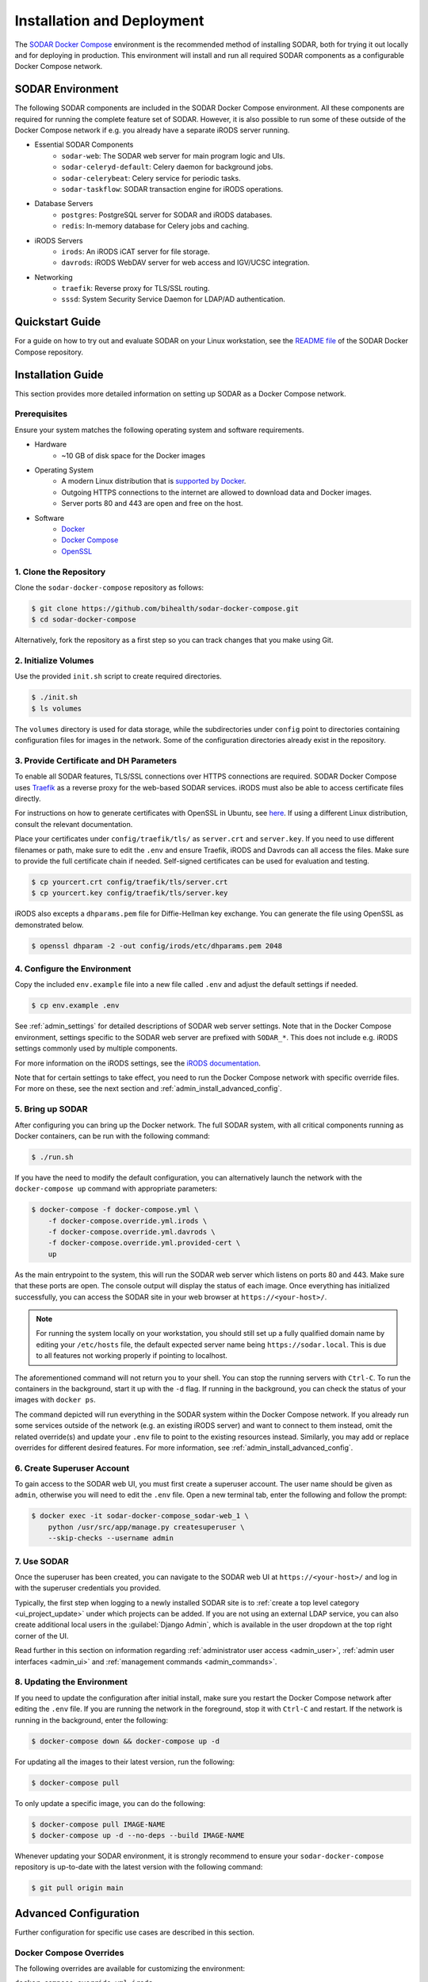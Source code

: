 .. _admin_install:

Installation and Deployment
^^^^^^^^^^^^^^^^^^^^^^^^^^^

The `SODAR Docker Compose <https://github.com/bihealth/sodar-docker-compose>`_
environment is the recommended method of installing SODAR, both for trying it
out locally and for deploying in production. This environment will install and
run all required SODAR components as a configurable Docker Compose network.


SODAR Environment
=================

The following SODAR components are included in the SODAR Docker Compose
environment. All these components are required for running the complete feature
set of SODAR. However, it is also possible to run some of these outside of the
Docker Compose network if e.g. you already have a separate iRODS server running.

- Essential SODAR Components
    - ``sodar-web``: The SODAR web server for main program logic and UIs.
    - ``sodar-celeryd-default``: Celery daemon for background jobs.
    - ``sodar-celerybeat``: Celery service for periodic tasks.
    - ``sodar-taskflow``: SODAR transaction engine for iRODS operations.
- Database Servers
    - ``postgres``: PostgreSQL server for SODAR and iRODS databases.
    - ``redis``: In-memory database for Celery jobs and caching.
- iRODS Servers
    - ``irods``: An iRODS iCAT server for file storage.
    - ``davrods``: iRODS WebDAV server for web access and IGV/UCSC integration.
- Networking
    - ``traefik``: Reverse proxy for TLS/SSL routing.
    - ``sssd``: System Security Service Daemon for LDAP/AD authentication.


Quickstart Guide
================

For a guide on how to try out and evaluate SODAR on your Linux workstation, see
the `README file <https://github.com/bihealth/sodar-docker-compose#readme>`_ of
the SODAR Docker Compose repository.


Installation Guide
==================

This section provides more detailed information on setting up SODAR as a Docker
Compose network.

.. _admin_install_prerequisites:

Prerequisites
-------------

Ensure your system matches the following operating system and software
requirements.

- Hardware
    - ~10 GB of disk space for the Docker images
- Operating System
    - A modern Linux distribution that is
      `supported by Docker <https://docs.docker.com/engine/install/#server>`_.
    - Outgoing HTTPS connections to the internet are allowed to download data
      and Docker images.
    - Server ports 80 and 443 are open and free on the host.
- Software
    - `Docker <https://docs.docker.com/get-docker/>`_
    - `Docker Compose <https://docs.docker.com/compose/install/>`_
    - `OpenSSL <https://www.openssl.org/>`_

1. Clone the Repository
-----------------------

Clone the ``sodar-docker-compose`` repository as follows:

.. code-block:: bash

    $ git clone https://github.com/bihealth/sodar-docker-compose.git
    $ cd sodar-docker-compose

Alternatively, fork the repository as a first step so you can track changes that
you make using Git.

2. Initialize Volumes
---------------------

Use the provided ``init.sh`` script to create required directories.

.. code-block:: bash

    $ ./init.sh
    $ ls volumes

The ``volumes`` directory is used for data storage, while the subdirectories
under ``config`` point to directories containing configuration files for images
in the network. Some of the configuration directories already exist in the
repository.

3. Provide Certificate and DH Parameters
----------------------------------------

To enable all SODAR features, TLS/SSL connections over HTTPS connections are
required. SODAR Docker Compose uses `Traefik <https://traefik.io/>`_ as a
reverse proxy for the web-based SODAR services. iRODS must also be able to
access certificate files directly.

For instructions on how to generate certificates with OpenSSL in Ubuntu, see
`here <https://ubuntu.com/server/docs/security-certificates>`_. If using a
different Linux distribution, consult the relevant documentation.

Place your certificates under ``config/traefik/tls/`` as ``server.crt`` and
``server.key``. If you need to use different filenames or path, make sure to
edit the ``.env`` and ensure Traefik, iRODS and Davrods can all access the
files. Make sure to provide the full certificate chain if needed. Self-signed
certificates can be used for evaluation and testing.

.. code-block:: bash

    $ cp yourcert.crt config/traefik/tls/server.crt
    $ cp yourcert.key config/traefik/tls/server.key

iRODS also excepts a ``dhparams.pem`` file for Diffie-Hellman key exchange. You
can generate the file using OpenSSL as demonstrated below.

.. code-block:: bash

    $ openssl dhparam -2 -out config/irods/etc/dhparams.pem 2048

4. Configure the Environment
----------------------------

Copy the included ``env.example`` file into a new file called ``.env`` and
adjust the default settings if needed.

.. code-block:: bash

    $ cp env.example .env

See :ref:`admin_settings` for detailed descriptions of SODAR web server
settings. Note that in the Docker Compose environment, settings specific to the
SODAR web server are prefixed with ``SODAR_*``. This does not include e.g. iRODS
settings commonly used by multiple components.

For more information on the iRODS settings, see the
`iRODS documentation <https://docs.irods.org/master/system_overview/configuration/>`_.

Note that for certain settings to take effect, you need to run the Docker
Compose network with specific override files. For more on these, see the next
section and :ref:`admin_install_advanced_config`.

5. Bring up SODAR
-----------------

After configuring you can bring up the Docker network. The full SODAR system,
with all critical components running as Docker containers, can be run with the
following command:

.. code-block:: bash

    $ ./run.sh

If you have the need to modify the default configuration, you can alternatively
launch the network with the ``docker-compose up`` command with appropriate
parameters:

.. code-block:: bash

    $ docker-compose -f docker-compose.yml \
        -f docker-compose.override.yml.irods \
        -f docker-compose.override.yml.davrods \
        -f docker-compose.override.yml.provided-cert \
        up

As the main entrypoint to the system, this will run the SODAR web server which
listens on ports 80 and 443. Make sure that these ports are open. The console
output will display the status of each image. Once everything has initialized
successfully, you can access the SODAR site in your web browser at
``https://<your-host>/``.

.. note::

    For running the system locally on your workstation, you should still set up
    a fully qualified domain name by editing your ``/etc/hosts`` file, the
    default expected server name being ``https://sodar.local``. This is due to
    all features not working properly if pointing to localhost.

The aforementioned command will not return you to your shell. You can stop the
running servers with ``Ctrl-C``. To run the containers in the background, start
it up with the ``-d`` flag. If running in the background, you can check the
status of your images with ``docker ps``.

The command depicted will run everything in the SODAR system within the Docker
Compose network. If you already run some services outside of the network (e.g.
an existing iRODS server) and want to connect to them instead, omit the related
override(s) and update your ``.env`` file to point to the existing resources
instead. Similarly, you may add or replace overrides for different desired
features. For more information, see :ref:`admin_install_advanced_config`.

6. Create Superuser Account
---------------------------

To gain access to the SODAR web UI, you must first create a superuser account.
The user name should be given as ``admin``, otherwise you will need to edit the
``.env`` file. Open a new terminal tab, enter the following and follow the
prompt:

.. code-block:: bash

    $ docker exec -it sodar-docker-compose_sodar-web_1 \
        python /usr/src/app/manage.py createsuperuser \
        --skip-checks --username admin

7. Use SODAR
------------

Once the superuser has been created, you can navigate to the SODAR web UI at
``https://<your-host>/`` and log in with the superuser credentials you provided.

Typically, the first step when logging to a newly installed SODAR site is to
:ref:`create a top level category <ui_project_update>` under which projects can
be added. If you are not using an external LDAP service, you can also create
additional local users in the :guilabel:`Django Admin`, which is available in
the user dropdown at the top right corner of the UI.

Read further in this section on information regarding
:ref:`administrator user access <admin_user>`,
:ref:`admin user interfaces <admin_ui>` and
:ref:`management commands <admin_commands>`.

8. Updating the Environment
---------------------------

If you need to update the configuration after initial install, make sure you
restart the Docker Compose network after editing the ``.env`` file. If you
are running the network in the foreground, stop it with ``Ctrl-C`` and
restart. If the network is running in the background, enter the following:

.. code-block:: bash

    $ docker-compose down && docker-compose up -d

For updating all the images to their latest version, run the following:

.. code-block:: bash

    $ docker-compose pull

To only update a specific image, you can do the following:

.. code-block:: bash

    $ docker-compose pull IMAGE-NAME
    $ docker-compose up -d --no-deps --build IMAGE-NAME

Whenever updating your SODAR environment, it is strongly recommend to ensure
your ``sodar-docker-compose`` repository is up-to-date with the latest version
with the following command:

.. code-block:: bash

    $ git pull origin main


.. _admin_install_advanced_config:

Advanced Configuration
======================

Further configuration for specific use cases are described in this section.

Docker Compose Overrides
------------------------

The following overrides are available for customizing the environment:

``docker-compose.override.yml.irods``
    iRODS iCAT server run as a Docker image within the network.
``docker-compose.override.yml.davrods``
    Davrods service for WebDAV connections to iRODS. Requires the iRODS iCAT
    server.
``docker-compose.override.yml.sssd``
    SSSD service providing LDAP/AD logins. Includes the iRODS iCAT server. If
    you want to include LDAP/AD logins for iRODS, replace the iRODS override
    with this one.
``docker-compose.override.yml.provided-cert``
    Traefik settings for a provided certificate. If you have another way of
    providing certificates, replace this override with your own. Note that in
    addition to Traefik, iRODS and Davrods will also need access to the
    certificate files.

LDAP Configuration with SSSD
----------------------------

To enable LDAP/AD logins to SODAR, you need to take the following steps.

First, create a ``sssd.conf`` file under ``config/sssd``. You can use the
provided ``sss.conf.example`` file as a base for editing. The LDAP settings
depend on the service used.

Next, edit your ``.env`` file. Set the following values:

- ``IRODS_SSSD_AUTH=1``
- ``SODAR_ENABLE_LDAP=1``
- ``SODAR_AUTH_LDAP_*``: Fill according to your LDAP settings.
- ``SODAR_ENABLE_LDAP_SECONDARY=1``: Optional, if using two LDAP services.
- ``SODAR_AUTH_LDAP2_*``: Optional, if using two LDAP services.

Finally, bring up the Docker Compose environment with the appropriate override
file. Make sure you have ``-f docker-compose.override.yml.sssd`` in your startup
command.


Deploying in Production
=======================

This section details issues specific to deploying SODAR in production.

Production Prerequisites
------------------------

In addition to the :ref:`general prerequisites <admin_install_prerequisites>`,
we recommend the following for a production deployment of SODAR:

**TODO:** Update these

- Recommended Hardware
    - Memory: 64 GB of RAM
    - CPU: 16 cores
    - Disk: 600+ GB of free and **fast** disk space
        - ~10 GB for the Docker images
        - **TODO:** Data estimates for actual projects?

General Remarks
---------------

When running the environment for the first time, it may take time for the system
to start up due to e.g. iRODS installation. If you set up deployment with e.g.
Ansible, it is recommended to add wait conditions and checks for the environment
to be ready before proceeding with further tasks.
